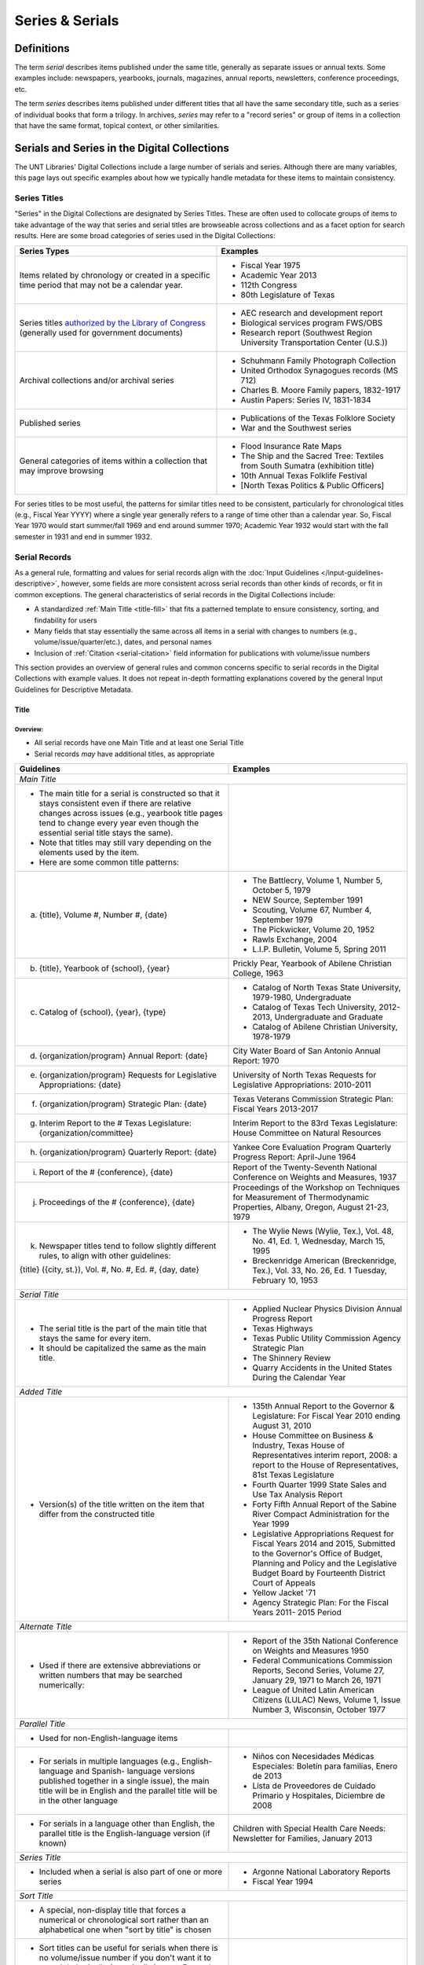 ################
Series & Serials
################

***********
Definitions
***********

The term *serial* describes items published under the same title, generally as separate issues or annual texts. Some examples include:
newspapers, yearbooks, journals, magazines, annual reports, newsletters, conference proceedings, etc.

The term *series* describes items published under different titles that all have the same secondary title, such as a series of individual books that form a trilogy. In archives, *series* may refer to a "record series" or group of items in a collection that have the same format, topical context, or other similarities.


*********************************************
Serials and Series in the Digital Collections
*********************************************

The UNT Libraries' Digital Collections include a large number of serials and series. Although there are many variables, this page lays out specific examples about how we typically handle metadata for these items to maintain consistency.

.. _serials-series:

Series Titles
=============

"Series" in the Digital Collections are designated by Series Titles.  These are often used to collocate groups of items to take advantage of the way that series and serial titles are browseable across collections and as a facet option for search results. Here are some broad categories of series used in the Digital Collections:

+------------------------------------------+-------------------------------------------------------+
|**Series Types**                          |**Examples**                                           |
+==========================================+=======================================================+
|Items related by chronology or created    |  - Fiscal Year 1975                                   |
|in a specific time period that may not    |  - Academic Year 2013                                 |
|be a calendar year.                       |  - 112th Congress                                     |
|                                          |  - 80th Legislature of Texas                          |
+------------------------------------------+-------------------------------------------------------+
|Series titles `authorized by the Library  |  - AEC research and development report                |
|of Congress <https://id.loc.gov/>`_       |  - Biological services program FWS/OBS                |
|(generally used for government documents) |  - Research report (Southwest Region University       |
|                                          |    Transportation Center (U.S.))                      |
+------------------------------------------+-------------------------------------------------------+
|Archival collections and/or archival      |  - Schuhmann Family Photograph Collection             |
|series                                    |  - United Orthodox Synagogues records (MS 712)        |
|                                          |  - Charles B. Moore Family papers, 1832-1917          |
|                                          |  - Austin Papers: Series IV, 1831-1834                |
+------------------------------------------+-------------------------------------------------------+
|Published series                          |  - Publications of the Texas Folklore Society         |
|                                          |  - War and the Southwest series                       |
+------------------------------------------+-------------------------------------------------------+
|General categories of items within a      |  - Flood Insurance Rate Maps                          |
|collection that may improve browsing      |  - The Ship and the Sacred Tree: Textiles from South  |
|                                          |    Sumatra (exhibition title)                         |
|                                          |  - 10th Annual Texas Folklife Festival                |
|                                          |  - [North Texas Politics & Public Officers]           |
+------------------------------------------+-------------------------------------------------------+

For series titles to be most useful, the patterns for similar titles need to be consistent, particularly for chronological titles (e.g., Fiscal Year YYYY) where a single year generally refers to a range of time other than a calendar year.  So, Fiscal Year 1970 would start summer/fall 1969 and end around summer 1970; Academic Year 1932 would start with the fall semester in 1931 and end in summer 1932.



.. _serial-serials:

Serial Records
==============

As a general rule, formatting and values for serial records align with the :doc:`Input Guidelines </input-guidelines-descriptive>`, however, some fields are more consistent across serial records than other kinds of records, or fit in common exceptions. The general characteristics of serial records in the Digital Collections include:

-   A standardized :ref:`Main Title <title-fill>` that fits a patterned template to ensure consistency, sorting, and findability for users
-   Many fields that stay essentially the same across all items in a serial with changes to numbers (e.g., volume/issue/quarter/etc.), dates, and personal names
-   Inclusion of :ref:`Citation <serial-citation>` field information for publications with volume/issue numbers

This section provides an overview of general rules and common concerns specific to serial records in the Digital Collections with example values. It does not repeat in-depth formatting explanations covered by the general Input Guidelines for Descriptive Metadata.


.. _serial-title:

Title
-----

Overview:
^^^^^^^^^
-   All serial records have one Main Title and at least one Serial Title
-   Serial records *may* have additional titles, as appropriate

+-------------------------------------------------------------------------+------------------------------------------------------+
| **Guidelines**                                                          | **Examples**                                         |
+=========================================================================+======================================================+
|*Main Title*                                                                                                                    |
+-------------------------------------------------------------------------+------------------------------------------------------+
|- The main title for a serial is constructed so that it stays consistent |                                                      |
|  even if there are relative changes across issues (e.g., yearbook title |                                                      |
|  pages tend to change every year even though the essential serial title |                                                      |
|  stays the same).                                                       |                                                      |
|- Note that titles may still vary depending on the elements used by the  |                                                      |
|  item.                                                                  |                                                      |
|- Here are some common title patterns:                                   |                                                      |
+-------------------------------------------------------------------------+------------------------------------------------------+
|   a. {title}, Volume #, Number #, {date}                                |- The Battlecry, Volume 1, Number 5, October 5, 1979  |
|                                                                         |- NEW Source, September 1991                          |
|                                                                         |- Scouting, Volume 67, Number 4, September 1979       |
|                                                                         |- The Pickwicker, Volume 20, 1952                     |
|                                                                         |- Rawls Exchange, 2004                                |
|                                                                         |- L.I.P. Bulletin, Volume 5, Spring 2011              |
+-------------------------------------------------------------------------+------------------------------------------------------+
|   b. {title}, Yearbook of {school}, {year}                              |Prickly Pear, Yearbook of Abilene Christian College,  |
|                                                                         |1963                                                  |
+-------------------------------------------------------------------------+------------------------------------------------------+
|   c. Catalog of {school}, {year}, {type}                                |- Catalog of North Texas State University,            |
|                                                                         |  1979-1980, Undergraduate                            |
|                                                                         |                                                      |
|                                                                         |- Catalog of Texas Tech University, 2012-2013,        |
|                                                                         |  Undergraduate and Graduate                          |
|                                                                         |                                                      |
|                                                                         |- Catalog of Abilene Christian University, 1978-1979  |
+-------------------------------------------------------------------------+------------------------------------------------------+
|   d. {organization/program} Annual Report: {date}                       |City Water Board of San Antonio Annual Report: 1970   |
+-------------------------------------------------------------------------+------------------------------------------------------+
|   e. {organization/program} Requests for Legislative Appropriations:    |University of North Texas Requests for Legislative    |
|      {date}                                                             |Appropriations: 2010-2011                             |
+-------------------------------------------------------------------------+------------------------------------------------------+
|   f. {organization/program} Strategic Plan: {date}                      |Texas Veterans Commission Strategic Plan: Fiscal      |
|                                                                         |Years 2013-2017                                       |
+-------------------------------------------------------------------------+------------------------------------------------------+
|   g. Interim Report to the # Texas Legislature: {organization/committee}|Interim Report to the 83rd Texas Legislature: House   |
|                                                                         |Committee on Natural Resources                        |
+-------------------------------------------------------------------------+------------------------------------------------------+
|   h. {organization/program} Quarterly Report: {date}                    |Yankee Core Evaluation Program Quarterly Progress     |
|                                                                         |Report: April-June 1964                               |
+-------------------------------------------------------------------------+------------------------------------------------------+
|   i. Report of the # {conference}, {date}                               |Report of the Twenty-Seventh National Conference on   |
|                                                                         |Weights and Measures, 1937                            |
+-------------------------------------------------------------------------+------------------------------------------------------+
|   j. Proceedings of the # {conference}, {date}                          |Proceedings of the Workshop on Techniques for         |
|                                                                         |Measurement of Thermodynamic Properties, Albany,      |
|                                                                         |Oregon, August 21-23, 1979                            |
+-------------------------------------------------------------------------+------------------------------------------------------+
|   k. Newspaper titles tend to follow slightly different rules, to align |- The Wylie News (Wylie, Tex.), Vol. 48, No. 41, Ed.  |
|      with other guidelines:                                             |  1, Wednesday, March 15, 1995                        |
|                                                                         |- Breckenridge American (Breckenridge, Tex.), Vol.    |
|   {title} ({city, st.}), Vol. #, No. #, Ed. #, {day, date}              |  33, No. 26, Ed. 1 Tuesday, February 10, 1953        |
+-------------------------------------------------------------------------+------------------------------------------------------+
|*Serial Title*                                                                                                                  |
+-------------------------------------------------------------------------+------------------------------------------------------+
|- The serial title is the part of the main title that stays the same for |- Applied Nuclear Physics Division Annual Progress    |
|  every item.                                                            |  Report                                              |
|- It should be capitalized the same as the main title.                   |- Texas Highways                                      |
|                                                                         |- Texas Public Utility Commission Agency Strategic    |
|                                                                         |  Plan                                                |
|                                                                         |- The Shinnery Review                                 |
|                                                                         |- Quarry Accidents in the United States During the    |
|                                                                         |  Calendar Year                                       |
+-------------------------------------------------------------------------+------------------------------------------------------+
|*Added Title*                                                                                                                   |
+-------------------------------------------------------------------------+------------------------------------------------------+
|- Version(s) of the title written on the item that differ from the       |- 135th Annual Report to the Governor & Legislature:  |
|  constructed title                                                      |  For Fiscal Year 2010 ending August 31, 2010         |
|                                                                         |- House Committee on Business & Industry, Texas House |
|                                                                         |  of Representatives interim report, 2008: a report to|
|                                                                         |  the House of Representatives, 81st Texas Legislature|
|                                                                         |- Fourth Quarter 1999 State Sales and Use Tax Analysis|
|                                                                         |  Report                                              |
|                                                                         |- Forty Fifth Annual Report of the Sabine River       |
|                                                                         |  Compact Administration for the Year 1999            |
|                                                                         |- Legislative Appropriations Request for Fiscal Years |
|                                                                         |  2014 and 2015, Submitted to the Governor's Office of|
|                                                                         |  Budget, Planning and Policy and the Legislative     |
|                                                                         |  Budget Board by Fourteenth District Court of Appeals|
|                                                                         |- Yellow Jacket '71                                   |
|                                                                         |- Agency Strategic Plan: For the Fiscal Years 2011-   |
|                                                                         |  2015 Period                                         |
+-------------------------------------------------------------------------+------------------------------------------------------+
|*Alternate Title*                                                                                                               |
+-------------------------------------------------------------------------+------------------------------------------------------+
|- Used if there are extensive abbreviations or written numbers that may  |- Report of the 35th National Conference on Weights   |
|  be searched numerically:                                               |  and Measures 1950                                   |
|                                                                         |- Federal Communications Commission Reports, Second   |
|                                                                         |  Series, Volume 27, January 29, 1971 to March 26,    |
|                                                                         |  1971                                                |
|                                                                         |- League of United Latin American Citizens (LULAC)    |
|                                                                         |  News, Volume 1, Issue Number 3, Wisconsin, October  |
|                                                                         |  1977                                                |
+-------------------------------------------------------------------------+------------------------------------------------------+
|*Parallel Title*                                                                                                                |
+-------------------------------------------------------------------------+------------------------------------------------------+
|- Used for non-English-language items                                    |                                                      |
+-------------------------------------------------------------------------+------------------------------------------------------+
|- For serials in multiple languages (e.g., English-language and Spanish- |- Niños con Necesidades Médicas Especiales: Boletín   |
|  language versions published together in a single issue), the main title|  para familias, Enero de 2013                        |
|  will be in English and the parallel title will be in the other language|- Lista de Proveedores de Cuidado Primario y          |
|                                                                         |  Hospitales, Diciembre de 2008                       |
+-------------------------------------------------------------------------+------------------------------------------------------+
|- For serials in a language other than English, the parallel title is the|Children with Special Health Care Needs: Newsletter   |
|  English-language version (if known)                                    |for Families, January 2013                            |
+-------------------------------------------------------------------------+------------------------------------------------------+
|*Series Title*                                                                                                                  |
+-------------------------------------------------------------------------+------------------------------------------------------+
|- Included when a serial is also part of one or more series              |- Argonne National Laboratory Reports                 |
|                                                                         |- Fiscal Year 1994                                    |
+-------------------------------------------------------------------------+------------------------------------------------------+
|*Sort Title*                                                                                                                    |
+-------------------------------------------------------------------------+------------------------------------------------------+
|- A special, non-display title that forces a numerical or chronological  |                                                      |
|  sort rather than an alphabetical one when "sort by title" is chosen    |                                                      |
+-------------------------------------------------------------------------+------------------------------------------------------+
|- Sort titles can be useful for serials when there is no volume/issue    |- Texas Quarterly Census of Employment and Wages by   |
|  number if you don't want it to sort alphabetically (e.g., April,       |  Industry and County, 2009, Q1                       |
|  August, December; Fall, Spring, Summer; Fortieth, Seventy-Second,      |- Retort, 1959-10                                     |
|  Thirty-Fifth; etc.)                                                    |- Texas General and Special Laws, Legislature 57,     |
|- It can also be used to place an index in a sequence (e.g., the index to|  Session 3                                           |
|  volumes 1-40 between volumes 40 and 41)                                |- FCC Report, S2, V40x, P1                            |
|- Since these titles do not display, shortened or abbreviated forms may  |- Texas Talking Book News, 2012-24                    |
|  be used (but this will affect how they sort when viewed alongside other|- Links Western Area Conference, 25                   |
|  items)                                                                 |                                                      |
|- Note that for items with specific dates (e.g., months or seasons) it   |                                                      |
|  may be less necessary since they will still sort chronologically "by   |                                                      |
|  date" vs. multiple documents with the same publication date            |                                                      |
+-------------------------------------------------------------------------+------------------------------------------------------+
|*Uniform Title*                                                                                                                 |
+-------------------------------------------------------------------------+------------------------------------------------------+
|- A standardized title, such as a consistent title pattern (generally    |- Agency Strategic Plan, for the fiscal years ...     |
|  taken from an OCLC record, when relevant)                              |- Annual financial report for fiscal year ... of the  |
|                                                                         |  Court of Appeals--Eight District.                   |
|                                                                         |- Summary of Enactments ... Legislature: Regular      |
|                                                                         |  Session ... Called Session ...                      |
|                                                                         |- Recreational Fishing Regulations: Effective ...     |
+-------------------------------------------------------------------------+------------------------------------------------------+




Common Issues:
^^^^^^^^^^^^^^

+----------------------------------------------+------------------------------------------------+----------------------------------------------------+
|If the volume/issue (or another) number is    |Use Arabic numbers and include a note           | | *Main Title:* The Hexagon, Volume 98, Number 2,  |
|written in Roman numerals:                    |                                                |   Summer 2007                                      |
|                                              |                                                | | *Display Note:* "Vol. XCVIII, No. 2."            |
+----------------------------------------------+------------------------------------------------+----------------------------------------------------+
|If a title includes abbreviations such as     |Write out full words in the title and include a | | *Main Title:* Cheiftain, Volume 12, Number 3,    |
|"Vol.", "No.", etc:                           |note                                            |   March 1964                                       |
|                                              |                                                | | *Display Note:* "Vol. 12, Number 3."             |
+----------------------------------------------+------------------------------------------------+----------------------------------------------------+
|If the issue covers multiple volume/issue     |Include both/all with a hyphen or slash --      | | Scouting, Volume 70, Number 3, May-June 1982     |
|numbers or months/seasons:                    |generally match item formatting, but choose the |                                                    |
|                                              |most common/logical punctuation to keep titles  | | Hillviews, Volume 42, Number 1, Fall/Winter 2011 |
|                                              |consistent across a particular publication      |                                                    |
+----------------------------------------------+------------------------------------------------+----------------------------------------------------+
|If information on the item is known to be     |Put the correct information in the title using  | | *Main Title:* The Age, Volume [10], Number 10,   |
|incorrect (e.g., if the Roman numerals are not|[square brackets] and include a note as needed  |   October 1989                                     |
|changed from volume to volume, or are written |                                                | | *Display Note:* "Vol. XII, No. 10."              |
|incorrectly):                                 |                                                +----------------------------------------------------+
|                                              |                                                |*Main Title:* Chieftain, Volume [1], Number [2],    |
|                                              |                                                |October 1952                                        |
+----------------------------------------------+------------------------------------------------+----------------------------------------------------+


*   :doc:`More title guidelines </fields/title>`




.. _serial-names:

Creator/Contributor
-------------------

Overview:
^^^^^^^^^

Name formatting and entry should align with :doc:`Creator </fields/creator>` or :doc:`Contributor </fields/contributor>` guidelines, e.g.: 

-   Names of persons should be inverted (Last, First), with a space between initials
-   Hierarchical organizations should have a period after each level of the hierarchy (and at the end)
-   Whenever possible/applicable, an `authorized form <https://id.loc.gov/>`_ of the name should be used, if available (this is particularly true for government agencies and organizations)


Every creator/contributor must include a type and role

+-------------------------------------------------------------------------------+---------------------------------------------+
|**Guidelines**                                                                 |**Examples**                                 |
+===============================================================================+=============================================+
|The primary editor(s)/author(s)/compiler(s) of the issue should be listed as   |*Name:* North Texas State Teacher's College  |
|creator(s)                                                                     |                                             |
|                                                                               |*Type:* Organization                         |
|In *most* cases, the first creator is the organization that publishes or       |                                             |
|sponsors the serial                                                            |*Role:* Author                               |
|                                                                               +---------------------------------------------+
|                                                                               |*Name:* Perryman, H. A.                      |
|                                                                               |                                             |
|                                                                               |*Type:* Person                               |
|                                                                               |                                             |
|                                                                               |*Role:* Editor                               |
|                                                                               |                                             |
|                                                                               |*Info:* Editor-in-Chief                      |
|                                                                               +---------------------------------------------+
|                                                                               |*Name:* Kraft, Michelle                      |
|                                                                               |                                             |
|                                                                               |*Type:* Person                               |
|                                                                               |                                             |
|                                                                               |*Role:* Editor                               |
|                                                                               |                                             |
|                                                                               |*Info:* Co-Editor                            |
+-------------------------------------------------------------------------------+---------------------------------------------+
|Secondary agents should be listed as contributors, e.g.:                       |*Name:* United States. Department of         |
|                                                                               |Agriculture.                                 |
| - section editors                                                             |                                             |
| - funding agencies                                                            |*Type:* Organization                         |
| - photographers                                                               |                                             |
| - contributing authors                                                        |*Role:* Originator                           |
|                                                                               +---------------------------------------------+
|For formal journals, contributing writers are generally listed as contributors |*Name:* Klocko, Barbara A.                   |
|(role: author) with the title(s) of their contributions in the info portion of |                                             |
|the field                                                                      |*Type:* Person                               |
|                                                                               |                                             |
|                                                                               |*Role:* Author                               |
|                                                                               |                                             |
|                                                                               |*Info:* Designing Sustainable Schools: The   |
|                                                                               |Emergent Role of the Superintendent as       |
|                                                                               |Sensemaker                                   |
|                                                                               +---------------------------------------------+
|                                                                               |*Name:* Marshall, Steve                      |
|                                                                               |                                             |
|                                                                               |*Type:* Person                               |
|                                                                               |                                             |
|                                                                               |*Role:* Other                                |
|                                                                               |                                             |
|                                                                               |*Info:* Business Manager                     |
+-------------------------------------------------------------------------------+---------------------------------------------+

 
Common Issues:
^^^^^^^^^^^^^^

+----------------------------------------------+--------------------------------------------------+----------------------------------------------------+
|If a person named in the item has an          |- Do not include the person(s) if there does not  |                                                    |
|ambiguous relationship to the item:           |  seem to be an explicable connection (e.g., the  |                                                    |
|                                              |  executive board of an agency, with no           |                                                    |
|                                              |  explanation that they contributed to the item)  |                                                    |
|                                              +--------------------------------------------------+----------------------------------------------------+
|                                              |- Include the person(s) if there is a reasonable  |- *Name:* United States. Office of Experiment       |
|                                              |  connection, depending on the kind of            |  Stations.                                         |
|                                              |  relationship, e.g.:                             |- *Type:* Organization                              |
|                                              |                                                  |- *Role:* Author                                    |
|                                              |  - The director of an agency who has no apparent |- *Info:* W.O. Atwater, Director                    |
|                                              |    personal contribution to an agency report:    +----------------------------------------------------+
|                                              |    include the name in the info field for the    |- *Name:* Cooper, Sam B., III                       |
|                                              |    agency                                        |- *Type:* Person                                    |
|                                              |  - The director of an agency who has (at least)  |- *Role:* Author or introduction, etc.              |
|                                              |    written an introductory remark/transmittal    |- *Info:* Manager, Purchased Health Services Unit   |
|                                              |    letter/etc.: include them as a contributor    |                                                    |
|                                              |    (role: author or author of introduction, etc.)|                                                    |
+----------------------------------------------+--------------------------------------------------+----------------------------------------------------+
|If the role of persons is vague (e.g.,        |- If a general sense of their contribution can be |                                                    |
|"Contributors"):                              |  determined -- e.g., in a magazine or journal,   |                                                    |
|                                              |  staff are most likely writers/authors -- choose |                                                    |
|                                              |  that role and add the statement to the info     |                                                    |
|                                              |  portion of the field                            |                                                    |
|                                              |                                                  |                                                    |
|                                              |- If the role is completely unclear, choose       |                                                    |
|                                              |  "Other" and add the statement to the info       |                                                    |
|                                              |  portion of the field                            |                                                    |
+----------------------------------------------+--------------------------------------------------+----------------------------------------------------+
|If issues have an extremely large number of   |- If some contributors have explicit roles and    |                                                    |
|contributors (i.e., more than 20), especially |  others do not, only include those with named    |                                                    |
|with unnamed roles:                           |  roles                                           |                                                    |
|                                              |                                                  |                                                    |
|                                              |- If none of the contributors have named roles    |                                                    |
|                                              |  (e.g., "Journal staff"):                        |                                                    |
|                                              |                                                  |                                                    |
|                                              |  [a] do not include any of the names,            |                                                    |
|                                              |  [b] include all of the names, or                |                                                    |
|                                              |  [c] include the first 15-20 contributors only.  |                                                    |
|                                              |                                                  |                                                    |
|                                              | (This may depend on the particular collection.)  |                                                    |
|                                              |                                                  |                                                    |
|                                              |- Try to be consistent across a particular        |                                                    |
|                                              |  publication                                     |                                                    |
+----------------------------------------------+--------------------------------------------------+----------------------------------------------------+


*   :doc:`More creator guidelines </fields/creator>` | :doc:`More contributor guidelines </fields/contributor>`


.. _serial-publisher:

Publisher
---------

Overview:
^^^^^^^^^

+-------------------------------------------------------------------------------+---------------------------------------------+
|**Guidelines**                                                                 |**Examples**                                 |
+===============================================================================+=============================================+
|- The publisher is often the same agency listed as the primary creator (or     | | *Name:* United States. Government Printing|
|  parent agency)                                                               |   Office.                                   |
|- Name formatting should align with :doc:`publisher </fields/publisher>`       | | *Location:* Washington D.C.               |
|  guidelines, e.g.:                                                            |                                             |
|                                                                               +---------------------------------------------+
|  - Hierarchical organizations should have a period after each level of the    | | *Name:* Texas Commission on Environmental |
|    hierarchy (and at the end), listed from largest to smallest                |   Quality                                   |
|                                                                               | | *Location:* Austin, Texas                 |
|  - Whenever possible/applicable, an `authorized form <https://id.loc.gov/>`_  |                                             |
|    should be used, if available (particularly for government agencies and     |                                             |
|    organizations)                                                             |                                             |
|                                                                               |                                             |
|- Location names are written out (e.g., city, state ; city, country)           |                                             |
+-------------------------------------------------------------------------------+---------------------------------------------+


Common Issues:
^^^^^^^^^^^^^^

+----------------------------------------------+------------------------------------------------+----------------------------------------------------+
|If the publisher's location is unknown or     |Leave the location portion blank or generalize  |*Name:* Brookhaven National Laboratory              |
|unclear:                                      |(e.g., a state or country only, instead of a    |                                                    |
|                                              |city)                                           |*Location:* United States                           |
+----------------------------------------------+------------------------------------------------+----------------------------------------------------+
|If the publisher's location is known but not  |Include the location in [square brackets]       |*Name:* United States. Patent Office.               |
|printed on the item:                          |                                                |                                                    |
|                                              |                                                |*Location:* [Washington D.C.]                       |
+----------------------------------------------+------------------------------------------------+----------------------------------------------------+

*   :doc:`More publisher guidelines </fields/publisher>`


.. _serial-date:

Date
-----

Overview:
^^^^^^^^^

+---------------------------------------------------------------------------------+---------------------------------------------+
|**Guidelines**                                                                   |**Examples**                                 |
+=================================================================================+=============================================+
|- Include the publication date of the item using the format YYYY-MM-DD           |1968-07-24                                   |
|                                                                                 |                                             |
|- Whenever possible, be specific -- i.e., include the month/season -- especially |2012                                         |
|  for items that have multiple issues per year                                   |                                             |
|                                                                                 |1983-04                                      |
|- Serials published seasonally that do not list publication months may have dates|                                             |
|  using the YYYY-SS format (Spring = 21, Summer = 22, Autumn = 23, Winter = 24)  |2001-23                                      |
|                                                                                 |                                             |
|- Prefer the most specific known date (e.g., month vs. season code, if known)    |                                             |
+---------------------------------------------------------------------------------+---------------------------------------------+


Common Issues:
^^^^^^^^^^^^^^

+----------------------------------------------+------------------------------------------------+----------------------------------------------------+
|If the issue is a seasonal publication:       |Some publications will list a specific issue    |1973-04                                             |
|                                              |date on the cover or title page, or will have a |                                                    |
|                                              |statement about publication frequency, often    |1959-23                                             |
|                                              |where staff are listed (e.g., "Published        |                                                    |
|                                              |quarterly, every February, May, August, and     |                                                    |
|                                              |November...") -- in that case, use the          |                                                    |
|                                              |corresponding month, otherwise use the season   |                                                    |
+----------------------------------------------+------------------------------------------------+----------------------------------------------------+
|If the issue covers multiple months, seasons, |For regularly published journals or magazines   |2000-01                                             |
|etc.                                          |(e.g., January/February issue), use the first   |                                                    |
|                                              |month/date                                      |                                                    |
|                                              |                                                |                                                    |
|                                              | |                                              |                                                    |
|                                              |                                                |                                                    |
|                                              |(Generally a bimonthly publication is issued at |                                                    |
|                                              |the start of the listed period, with content/   |                                                    |
|                                              |announcements over that time)                   |                                                    |
|                                              +------------------------------------------------+----------------------------------------------------+
|                                              |For reports that describe activities, or work   |1990-23                                             |
|                                              |completed in a timeframe (e.g., "...for year    |                                                    |
|                                              |ending August 31 1945"), use a reasonable date  |1963-03                                             |
|                                              |just after the report's scope -- e.g., the first|                                                    |
|                                              |month in the next fiscal year, the season after |                                                    |
|                                              |a quarterly report, or the next year for an     |                                                    |
|                                              |annual calendar-year report                     |                                                    |
|                                              |                                                |                                                    |
|                                              | |                                              |                                                    |
|                                              |                                                |                                                    |
|                                              |(Generally these reports are describing work    |                                                    |
|                                              |*completed* so they have to be published *after*|                                                    |
|                                              |the year/month/etc.)                            |                                                    |
+----------------------------------------------+------------------------------------------------+----------------------------------------------------+

*   :doc:`More date guidelines </fields/date>`


.. _serial-language:

Language
--------

Overview:
^^^^^^^^^


+-------------------------------------------------------------------------------+---------------------------------------------+
|**Guidelines**                                                                 |**Examples**                                 |
+===============================================================================+=============================================+
|Include the language(s) of the item, chosen from the list                      |English                                      |
|                                                                               |                                             |
|                                                                               |Spanish                                      |
+-------------------------------------------------------------------------------+---------------------------------------------+



Common Issues:
^^^^^^^^^^^^^^

+----------------------------------------------+------------------------------------------------+----------------------------------------------------+
|If the item is in a non-English language not  |Choose "Other" and add a Display Note           |*Language:* Other                                   |
|on the list:                                  |                                                |                                                    |
|                                              |                                                |*Display Note:* Includes passages in Vietnamese.    |
+----------------------------------------------+                                                +----------------------------------------------------+
|If the item is in a non-English language and  |                                                |*Language:* Other                                   |
|you cannot determine the language:            |                                                |                                                    |
|                                              |                                                |*Display Note:* Language of the text is unknown     |
+----------------------------------------------+------------------------------------------------+----------------------------------------------------+

*   :doc:`More language guidelines </fields/language>`


.. _serial-description:

Description
-----------

Overview:
^^^^^^^^^

+-----------------------------------------------------------------------+----------------------------------------------------+
| **Guidelines**                                                        | **Examples**                                       |
+=======================================================================+====================================================+
|*Content Description*                                                                                                       |
+-----------------------------------------------------------------------+----------------------------------------------------+
|- Generally the content description will be essentially the same across|Agency strategic plan for the Texas Department of   |
|  all records for the publication                                      |Motor Vehicles describing the organization's planned|
|                                                                       |services, activities, and other goals during fiscal |
|- This is a brief, 1-3 sentence description, including some combination|years 2013 through 2017.                            |
|  of:                                                                  +----------------------------------------------------+
|                                                                       |Journal published by the Texas State Historical     |
|  - Kind of item/publication                                           |Association containing articles written by members  |
|  - Frequency of publication                                           |of the Junior Historians about various aspects of   |
|  - Content/goals of the publication and/or agency                     |Texas history.                                      |
|                                                                       +----------------------------------------------------+
|- Additionally, it may be important to include details about the       |Biannual publication "devoted to the rich history of|
|  particular issue, e.g.:                                              |Dallas and North Central Texas" as a way to "examine|
|                                                                       |the many historical legacies--social, ethnic,       |
|  - Issue theme                                                        |cultural, political--which have shaped the modern   |
|  - Page number of an index                                            |city of Dallas and the region around it."  This     |
|  - Specific topics covered                                            |issue focuses on "Law and Disorder."                |
|                                                                       +----------------------------------------------------+
|                                                                       |Yearbook for Hardin-Simmons University in Abilene,  |
|                                                                       |Texas including photos of and information about the |
|                                                                       |university, student body, professors, and           |
|                                                                       |organizations.  Name indexes start on page 314.     |
|                                                                       +----------------------------------------------------+
|                                                                       |Weekly newspaper from Livingston, Texas that        |
|                                                                       |includes local, state, and national news along with |
|                                                                       |advertising.                                        |
|                                                                       +----------------------------------------------------+
|                                                                       |Monthly report outlining tax revenues and           |
|                                                                       |remittances for alcoholic beverages, listed by city,|
|                                                                       |for January 2021.  It also compares the statistics  |
|                                                                       |to the same period for the previous year.           |
+-----------------------------------------------------------------------+----------------------------------------------------+
|*Physical Description*                                                                                                      |
+-----------------------------------------------------------------------+----------------------------------------------------+
|- Follow the :ref:`guidelines for text <description-books>` and include|254 p. : ill., ports. ; 32 cm.                      |
|  any known information                                                |                                                    |
|                                                                       |82 p. ; 23 cm.                                      |
|- The general format template for text items is:                       |                                                    |
|  # p : {ill./col.ill./ports./etc.} ; h cm.                            |12, HC12 p. : ill. ; 27 cm.                         |
|                                                                       |                                                    |
|                                                                       |iv, [141] p.                                        |
|                                                                       |                                                    |
|                                                                       |[357] p. ; 28 cm.                                   |
|                                                                       |                                                    |
|                                                                       |4 p.                                                |
+-----------------------------------------------------------------------+----------------------------------------------------+



Common Issues:
^^^^^^^^^^^^^^

+----------------------------------------------+------------------------------------------------+----------------------------------------------------+
|If the frequency of the publication changes:  |Change the content description to match, or     |                                                    |
|                                              |remove the frequency reference, if it isn't     |                                                    |
|                                              |consistent                                      |                                                    |
+----------------------------------------------+------------------------------------------------+----------------------------------------------------+
|If the pages are not numbered or the          |Include the total number of content pages in    |[44] p. ; 25 cm.                                    |
|pagination changes many times:                |[square brackets] (i.e., pages that *would* have|                                                    |
|                                              |page numbers if they were printed/sequential)   |                                                    |
+----------------------------------------------+------------------------------------------------+----------------------------------------------------+
|If the pages are numbered continuously across |- A page range may be used (e.g., 60-88 p.), but|*Physical Description:* [28] p. : ill. ; 28 cm.     |
|each volume:                                  |  in the interest of parsing information without|                                                    |
|                                              |  duplication, consider:                        |*Citation Page Start:* 60                           |
|                                              |                                                |                                                    |
|                                              |  a. using the total number of content pages in |*Citation Page End:* 88                             |
|                                              |     brackets (so that users know "how long"    +----------------------------------------------------+
|                                              |     the issue is) and                          |*Physical Description:* vii, 180 p.                 |
|                                              |  b. adding the page numbers to the Citation    |                                                    |
|                                              |     field in Page Start and Page End entries   |*Citation Page Start:* 1                            |
|                                              |     (for search engines)                       |                                                    |
|                                              |                                                |*Citation Page End:* 180                            |
|                                              |                                                +----------------------------------------------------+
|                                              |- Always add a display note                     |*Display Note:* Pagination is continuous across     |
|                                              |                                                |volumes.                                            |
+----------------------------------------------+------------------------------------------------+----------------------------------------------------+

*   :doc:`More description guidelines </fields/description>`



.. _serial-subject:

Subject
-------

Overview:
^^^^^^^^^
-   Add terms that would aid users in finding the items
-   Use terms that are generally applicable to the entire publication, but you may also include some terms that are specific to an issue


+-----------------------+-----------------------------------------------------------------------+----------------------------------------------------+
| **Type**              | **Guidelines**                                                        | **Examples**                                       |
+=======================+=======================================================================+====================================================+
|Library of Congress    |- These are not required, but can be included if available (e.g., from |- United States. Bureau of Mines                    |
|Subject Headings (LCSH)|  an OCLC or catalog record)                                           |                                                    |
|                       |                                                                       |- Texas Tech University -- Curricula                |
|                       |- Omit geographic subdivisions (these duplicate coverage) and form     |                                                    |
|                       |  subdivisions (prefer LCGFT)                                          |- Texas. Office of Public Insurance Counsel --      |
|                       |                                                                       |  Appropriations and expenditures                   |
|                       |                                                                       |                                                    |
|                       |                                                                       |- North Texas State University                      |
+-----------------------+-----------------------------------------------------------------------+----------------------------------------------------+
|Library of Congress    |- All serials should have the term "Periodicals"                       |- Periodicals                                       |
|Genre/Form Terms       |                                                                       |                                                    |
|(LCGFT)                |- When relevant/appropriate, use the search modal to add relevant      |- Newsletters                                       |
|                       |  term(s) related to the type of publication                           |                                                    |
|                       |                                                                       |- Course catalogs                                   |
|                       |                                                                       |                                                    |
|                       |                                                                       |- Student yearbooks                                 |
|                       |                                                                       |                                                    |
|                       |                                                                       |- Statistics                                        |
|                       |                                                                       |                                                    |
|                       |                                                                       |- Annual reports                                    |
|                       |                                                                       |                                                    |
|                       |                                                                       |- Conference papers and proceedings                 |
|                       |                                                                       |                                                    |
|                       |                                                                       |- Law reviews                                       |
+-----------------------+-----------------------------------------------------------------------+----------------------------------------------------+
|University of North    |- At least one UNTL-BS term is required for Portal records             |- Government and Law - State Agencies               |
|Texas Libraries Browse |                                                                       |                                                    |
|Subjects (UNTL-BS)     |- Choose term(s) that describe the general concept of the entire       |- Business, Economics and Finance - Medicine -      |
|                       |                                                                       |  Doctors                                           |
|                       |- Use terms appropriately, e.g., "State Agencies" would apply to annual|- Education - Colleges and Universities             |
|                       |  reports or newsletters *about* an agency, but may not apply to       |                                                    |
|                       |  publications *issued by* an agency on other topics; financial reports|- Social Life and Customs - Clubs and Organizations |
|                       |  *about* "Finance" rather than "Money" (physical currency)            |                                                    |
+-----------------------+-----------------------------------------------------------------------+----------------------------------------------------+
|Keywords               |- When relevant, add general keywords that reflect the content of the  |- organizational planning                           |
|                       |  entire publication or specific topics for an individual issue        |                                                    |
|                       |                                                                       |- monthly reports                                   |
|                       |- Keywords should be lowercase and plural, unless they are proper names|                                                    |
|                       |                                                                       |- water conservation                                |
|                       |- Do not duplicate words that are in other subject terms               |                                                    |
|                       |                                                                       |- financial reports                                 |
|                       |                                                                       |                                                    |
|                       |                                                                       |- budgets                                           |
+-----------------------+-----------------------------------------------------------------------+----------------------------------------------------+


Common Issues:
^^^^^^^^^^^^^^

+----------------------------------------------+--------------------------------------------------+----------------------------------------------------+
|If you cannot find an appropriate UNTL-BS term|- Look for a general, top-level term that may be  |Government and Law                                  |
|for a Portal item:                            |  appropriate and then add more specific keywords |                                                    |
|                                              |  (or other available subject headings)           |Social Life and Customs                             |
|                                              |                                                  |                                                    |
|                                              |- If there is truly no relevant subject, contact  |                                                    |
|                                              |  metadata administrators about adding a new term |                                                    |
+----------------------------------------------+--------------------------------------------------+----------------------------------------------------+

*   :doc:`More subject guidelines </fields/subject>`


.. _serial-coverage:

Coverage
--------

Overview:
^^^^^^^^^

+-----------------------+-------------------------------------------------------------------------+----------------------------------------------------+
| **Type**              | **Guidelines**                                                          | **Examples**                                       |
+=======================+=========================================================================+====================================================+
|Place Name             |- When appropriate, add the place(s) that are described in the content   |- United States                                     |
|                       |                                                                         |                                                    |
|                       |- This *may* the the same as the publication location, but may be more   |- United States - California - Los Angeles County - |
|                       |  general (e.g., state agency reports are published in Austin but *about*|  Los Angeles                                       |
|                       |  activities in the whole state; a document about a state park may be at |- United States - Texas - Jeff Davis County         |
|                       |  a county level; etc.)                                                  |                                                    |
+-----------------------+-------------------------------------------------------------------------+----------------------------------------------------+
|Dates                  |- If the serial describes a set time, include the single coverage date,  |- 1942/1943                                         |
|                       |  or date range                                                          |                                                    |
|                       |                                                                         |- 1963-09-01/1964-08-31                             |
|                       |- Date ranges reflect the time or first/last dates covered by the content|                                                    |
|                       |  (e.g., stories in a journal or magazine; events, announcements,        |- 2020/2021-01                                      |
|                       |  calendars in a newsletter; etc.)                                       |                                                    |
|                       |                                                                         |- 1999-03                                           |
|                       |- Common date ranges for serials:                                        |                                                    |
|                       |                                                                         |- 1956-03-11/1956-06-10                             |
|                       |  - Academic start/end years                                             |                                                    |
|                       |  - Fiscal year start/end months or dates                                |- 1980-07/1980-09                                   |
|                       |  - Quarterly start/end months or dates                                  |                                                    |
|                       |  - Other explicit start/end dates for work completed or data collected  |                                                    |
|                       |    (e.g., grant periods)                                                |                                                    |
+-----------------------+-------------------------------------------------------------------------+----------------------------------------------------+
|Time Period            |- For Portal records, add the relevant time period(s) that correspond to |mod-tim (Into Modern Times 1939-Present)            |
|                       |  the *content* of the item                                              |                                                    |
|                       |                                                                         |                                                    |
|                       |- Time period(s) can be included even if specific dates are not listed/  |                                                    |
|                       |  uncertain                                                              |                                                    |
|                       |                                                                         |                                                    |
|                       |- Time periods are not used in the Digital Library                       |                                                    |
+-----------------------+-------------------------------------------------------------------------+----------------------------------------------------+

Common Issues:
^^^^^^^^^^^^^^
+----------------------------------------------+--------------------------------------------------+----------------------------------------------------+
|If the timeframe is known but ambiguous (e.g.,|- Briefly, look at the item for any statement     |- 1969-01-01/1970-12-13                             |
|fiscal year 1970):                            |  (e.g., in an introduction or copyright page)    |                                                    |
|                                              |  to see if there is an explicit statement or a   |- 1969~/1970                                        |
|                                              |  list of previous publications on a regular cycle|                                                    |
|                                              |                                                  |                                                    |
|                                              |- If you can reasonably determine the timeframe,  |                                                    |
|                                              |  add the dates as a range                        |                                                    |
|                                              |                                                  |                                                    |
|                                              |- If you cannot find clarification (or if there is|                                                    |
|                                              |  reason to think it may have changed), add       |                                                    |
|                                              |  general dates (e.g., years rather than dates)   |                                                    |
|                                              |  and mark one or both of the dates as approximate|                                                    |
|                                              |  as appropriate                                  |                                                    |
|                                              |                                                  |                                                    |
|                                              |- *Note:* Remember that fiscal/academic years     |                                                    |
|                                              |  almost always span two calendar years and they  |                                                    |
|                                              |  are named or identified by when they end (e.g., |                                                    |
|                                              |  Academic/FY 2017 starts in fall 2016 and ends in|                                                    |
|                                              |  spring or summer 2017)                          |                                                    |
+----------------------------------------------+--------------------------------------------------+----------------------------------------------------+

*   :doc:`More coverage guidelines </fields/coverage>`


.. _serial-citation:

Citation
--------

Overview:
^^^^^^^^^
-   For some types of serials (especially those that have multiple parts -- e.g., volume, issue, etc.), citation segments can be parsed out
-   Each part should go in a separate entry with an appropriate label

+-----------------------+-----------------------------------------------------------------------+----------------------------------------------------+
| **Type**              | **Guidelines**                                                        | **Examples**                                       |
+=======================+=======================================================================+====================================================+
|Publication Title      |This is the Serial Title for the item                                  |Scouting                                            |
|                       |                                                                       |                                                    |
|                       |                                                                       |Las Sabinas                                         |
|                       |                                                                       |                                                    |
|                       |                                                                       |Southwest Retort                                    |
|                       |                                                                       |                                                    |
|                       |                                                                       |Journal of Applied Rehabilitation Counseling        |
+-----------------------+-----------------------------------------------------------------------+----------------------------------------------------+
|Volume/Issue           |Include the volume and/or issue number(s) as single Arabic numerals    |*Volume:* 40                                        |
|                       |                                                                       |                                                    |
|                       |                                                                       |*Issue:* 2                                          |
+-----------------------+-----------------------------------------------------------------------+----------------------------------------------------+
|Pages                  |- These parts are generally only relevant for items that have          |*Page Start:* 211                                   |
|                       |  continuous pagination (e.g., across a whole volume)                  |                                                    |
|                       |                                                                       |*Page End:* 282                                     |
|                       |- Include the starting and ending page numbers for the issue as single |                                                    |
|                       |  numbers in separate entries                                          |                                                    |
+-----------------------+-----------------------------------------------------------------------+----------------------------------------------------+


Common Issues:
^^^^^^^^^^^^^^

+----------------------------------------------+------------------------------------------------+----------------------------------------------------+
|If the volume/issue/other numbers are known to|Use the correct numbers in the Citation field   |*Main Title:* The Message, Volume [3], Number 24,   |
|be incorrect:                                 |and ensure that the error has been documented in|April 8, 1949                                       |
|                                              |a Display Note                                  |                                                    |
|                                              |                                                |*Volume:* 3                                         |
|                                              |                                                |                                                    |
|                                              |                                                |*Issue:* 24                                         |
|                                              |                                                |                                                    |
|                                              |                                                |*Display Note:* The volume number is misprinted as  |
|                                              |                                                |"Vol. II."                                          |
+----------------------------------------------+------------------------------------------------+----------------------------------------------------+
|If the issue has multiple issue numbers:      |Add separate entries for each issue number      |*Main Title:* The Beekeeper's Item, Volume 5, Number|
|                                              |                                                |11-12, November-December 1921                       |
|                                              |                                                |                                                    |
|                                              |                                                |*Volume:* 5                                         |
|                                              |                                                |                                                    |
|                                              |                                                |*Issue:* 11                                         |
|                                              |                                                |                                                    |
|                                              |                                                |*Issue:* 12                                         |
+----------------------------------------------+------------------------------------------------+----------------------------------------------------+

*   :doc:`More citation guidelines </fields/citaiton>`


.. _serial-type:

Resource Type/Format
--------------------

Overview:
^^^^^^^^^
+-------------------------------------------------------------------------------+---------------------------------------------+
|**Guidelines**                                                                 |**Examples**                                 |
+===============================================================================+=============================================+
|Choose the most appropriate resource type                                      |- Journal/Magazine/Newsletter (text_journal) |
|                                                                               |- Report (text_report)                       |
|                                                                               |- Yearbook (text_yearbook)                   |
|                                                                               |- Book (text_book)                           |
+-------------------------------------------------------------------------------+---------------------------------------------+
|The format should match the type                                               |text                                         |
+-------------------------------------------------------------------------------+---------------------------------------------+


Common Issues:
^^^^^^^^^^^^^^
+-------------------------------------------------------------------------------+---------------------------------------------+
|If you are uncertain about the type:                                           |Choose the type that most closely matches,   |
|                                                                               |based on the :ref:`glossary <type-comments>` |
+-------------------------------------------------------------------------------+---------------------------------------------+

*   :doc:`More resource type guidelines </fields/resource-type>` | :doc:`More format guidelines </fields/format>`


.. _serial-identifier:

Identifier
----------


Overview:
^^^^^^^^^
+-------------------------------------------------------------------------------+---------------------------------------------+
|**Guidelines**                                                                 |**Examples**                                 |
+===============================================================================+=============================================+
|Include any known identifiers on the item or from an OCLC/catalog record, e.g.:|*OCLC:* 16855105                             |
|                                                                               |                                             |
|- ISSN                                                                         |*ISSN:* 0038-478X                            |
|- OCLC number                                                                  |                                             |
|- LCCN (validated, in :ref:`normalized format <identifier-comments>`)          |*LCCN:* 12020299                             |
|- Call number                                                                  |                                             |
|- SuDOC or TxDOC number                                                        |*TxDOC:* A900.3 ST82                         |
|- Report number                                                                |                                             |
|                                                                               |                                             |
|Note that most identifiers will be the same for every item record in the same  |                                             |
|serial                                                                         |                                             |
+-------------------------------------------------------------------------------+---------------------------------------------+


Common Issues:
^^^^^^^^^^^^^^
+----------------------------------------------+------------------------------------------------+----------------------------------------------------+
|If you do not have an OCLC record or standard |Identifiers are not required and not all serials|*Report Number:* LF-16                              |
|identifiers:                                  |*have* externally-assigned identifiers (e.g.,   |                                                    |
|                                              |ISSNs or LCCNs).  If there are identifiers on   |                                                    |
|                                              |the title or cover page (e.g., report numbers,  |                                                    |
|                                              |series numbers, etc.), include those with       |                                                    |
|                                              |appropriate labels; otherwise, leave the field  |                                                    |
|                                              |blank                                           |                                                    |
+----------------------------------------------+------------------------------------------------+----------------------------------------------------+
|If you are using an LCCN from an OCLC or      |You will need to verify that it has been        | | *LCCN:* 2001201316                               |
|catalog record:                               |normalized to a :ref:`standardized format       |                                                    |
|                                              |<identifier-comments>` (e.g., no spaces         |                                                    |
|                                              |or punctuation) and that it is still a valid    | | *LCCN:* sf93091440                               |
|                                              |identifier in the `LC catalog                   |                                                    |
|                                              |<https://www.loc.gov/search/?all=true>`_        |                                                    |
+----------------------------------------------+------------------------------------------------+----------------------------------------------------+

*   :doc:`More identifier guidelines </fields/identifier>`


.. _serial_resources:

*********
Resources
*********

**Selected Web Links:**

-   `OCLC Worldcat <http://www.worldcat.org/>`_
-   `Worldcat via FirstSearch <https://discover.library.unt.edu/catalog/b2247936>`_ (Accessible to UNT staff/students)

**More Guidelines:**

-   :doc:`Quick-Start Metadata Guide </guides/quick-start-guide>`
-   `Metadata Home <https://library.unt.edu/metadata/>`_
